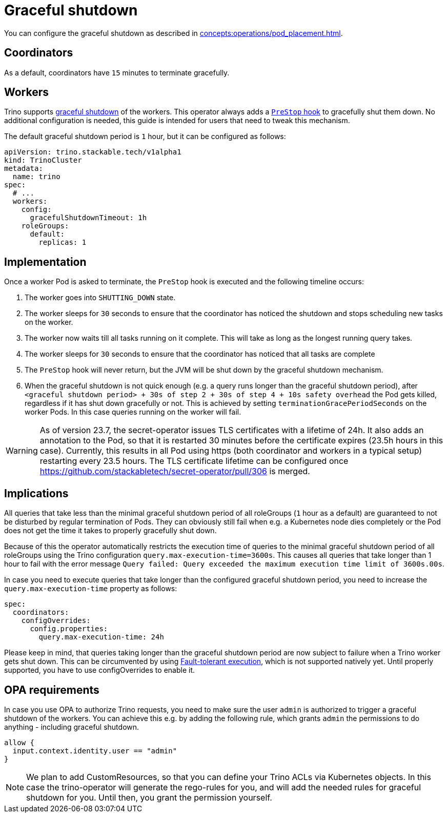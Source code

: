 = Graceful shutdown

You can configure the graceful shutdown as described in xref:concepts:operations/pod_placement.adoc[].

== Coordinators

As a default, coordinators have `15` minutes to terminate gracefully.

== Workers
Trino supports https://trino.io/docs/current/admin/graceful-shutdown.html[graceful shutdown] of the workers.
This operator always adds a https://kubernetes.io/docs/concepts/containers/container-lifecycle-hooks/[`PreStop` hook] to gracefully shut them down.
No additional configuration is needed, this guide is intended for users that need to tweak this mechanism.

The default graceful shutdown period is `1` hour, but it can be configured as follows:

[source,yaml]
----
apiVersion: trino.stackable.tech/v1alpha1
kind: TrinoCluster
metadata:
  name: trino
spec:
  # ...
  workers:
    config:
      gracefulShutdownTimeout: 1h
    roleGroups:
      default:
        replicas: 1
----

== Implementation
Once a worker Pod is asked to terminate, the `PreStop` hook is executed and the following timeline occurs:

1. The worker goes into `SHUTTING_DOWN` state.
2. The worker sleeps for `30` seconds to ensure that the coordinator has noticed the shutdown and stops scheduling new tasks on the worker.
3. The worker now waits till all tasks running on it complete. This will take as long as the longest running query takes.
4. The worker sleeps for `30` seconds to ensure that the coordinator has
noticed that all tasks are complete
5. The `PreStop` hook will never return, but the JVM will be shut down by the graceful shutdown mechanism.
6. When the graceful shutdown is not quick enough (e.g. a query runs longer than the graceful shutdown period), after `<graceful shutdown period> + 30s of step 2 + 30s of step 4 + 10s safety overhead` the Pod gets killed, regardless if it has shut down gracefully or not. This is achieved by setting `terminationGracePeriodSeconds` on the worker Pods. In this case queries running on the worker will fail.

WARNING: As of version 23.7, the secret-operator issues TLS certificates with a lifetime of 24h. It also adds an annotation to the Pod, so that it is restarted 30 minutes before the certificate expires (23.5h hours in this case). Currently, this results in all Pod using https (both coordinator and workers in a typical setup) restarting every 23.5 hours.
The TLS certificate lifetime can be configured once https://github.com/stackabletech/secret-operator/pull/306 is merged.

== Implications
All queries that take less than the minimal graceful shutdown period of all roleGroups (`1` hour as a default) are guaranteed to not be disturbed by regular termination of Pods.
They can obviously still fail when e.g. a Kubernetes node dies completely or the Pod does not get the time it takes to properly gracefully shut down.

Because of this the operator automatically restricts the execution time of queries to the minimal graceful shutdown period of all roleGroups using the Trino configuration `query.max-execution-time=3600s`.
This causes all queries that take longer than 1 hour to fail with the error message `Query failed: Query exceeded the maximum execution time limit of 3600s.00s`.

In case you need to execute queries that take longer than the configured graceful shutdown period, you need to increase the `query.max-execution-time` property as follows:

[source,yaml]
----
spec:
  coordinators:
    configOverrides:
      config.properties:
        query.max-execution-time: 24h
----

Please keep in mind, that queries taking longer than the graceful shutdown period are now subject to failure when a Trino worker gets shut down.
This can be circumvented by using https://trino.io/docs/current/admin/fault-tolerant-execution.html[Fault-tolerant execution], which is not supported natively yet.
Until properly supported, you have to use configOverrides to enable it.

== OPA requirements
In case you use OPA to authorize Trino requests, you need to make sure the user `admin` is authorized to trigger a graceful shutdown of the workers.
You can achieve this e.g. by adding the following rule, which grants `admin` the permissions to do anything - including graceful shutdown.

[source,rego]
----
allow {
  input.context.identity.user == "admin"
}
----

NOTE: We plan to add CustomResources, so that you can define your Trino ACLs via Kubernetes objects. In this case the trino-operator will generate the rego-rules for you, and will add the needed rules for graceful shutdown for you. Until then, you grant the permission yourself.
